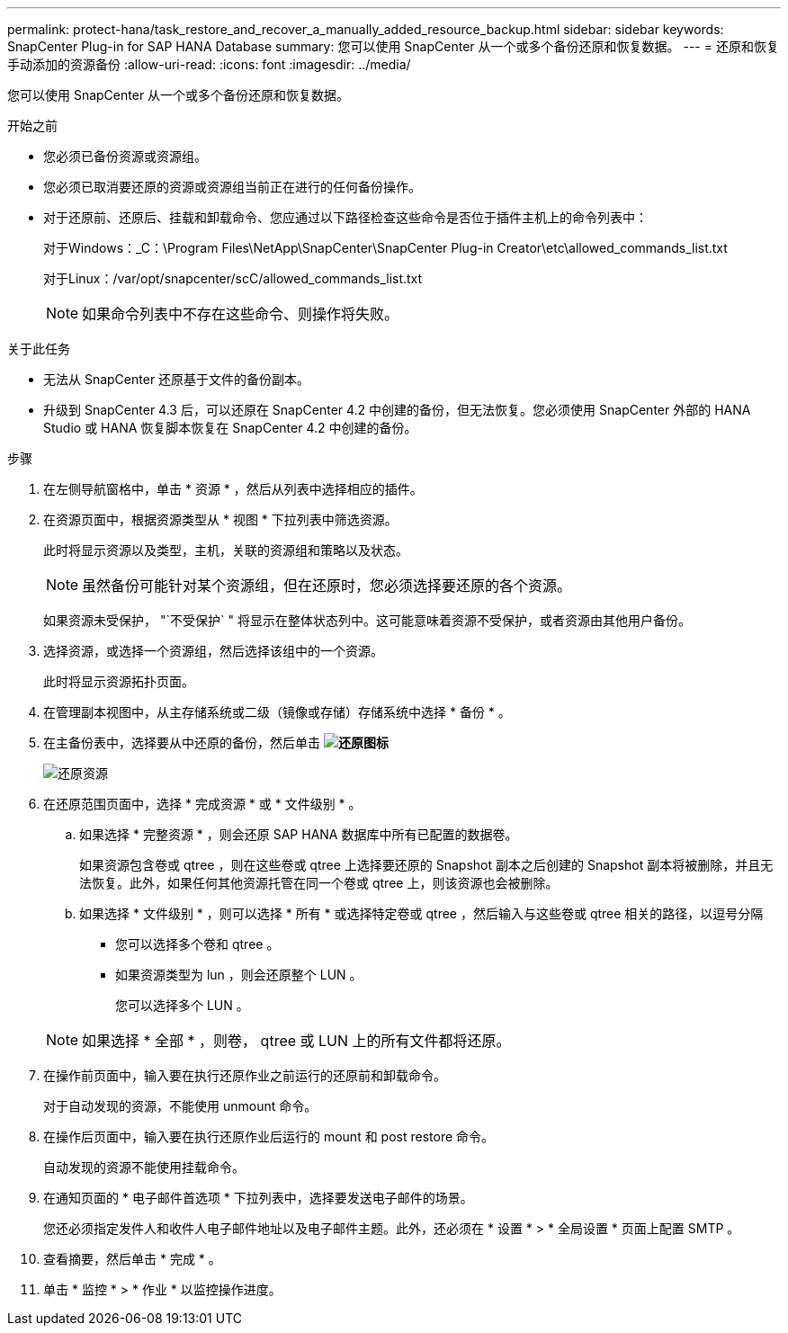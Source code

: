 ---
permalink: protect-hana/task_restore_and_recover_a_manually_added_resource_backup.html 
sidebar: sidebar 
keywords: SnapCenter Plug-in for SAP HANA Database 
summary: 您可以使用 SnapCenter 从一个或多个备份还原和恢复数据。 
---
= 还原和恢复手动添加的资源备份
:allow-uri-read: 
:icons: font
:imagesdir: ../media/


[role="lead"]
您可以使用 SnapCenter 从一个或多个备份还原和恢复数据。

.开始之前
* 您必须已备份资源或资源组。
* 您必须已取消要还原的资源或资源组当前正在进行的任何备份操作。
* 对于还原前、还原后、挂载和卸载命令、您应通过以下路径检查这些命令是否位于插件主机上的命令列表中：
+
对于Windows：_C：\Program Files\NetApp\SnapCenter\SnapCenter Plug-in Creator\etc\allowed_commands_list.txt

+
对于Linux：/var/opt/snapcenter/scC/allowed_commands_list.txt

+

NOTE: 如果命令列表中不存在这些命令、则操作将失败。



.关于此任务
* 无法从 SnapCenter 还原基于文件的备份副本。
* 升级到 SnapCenter 4.3 后，可以还原在 SnapCenter 4.2 中创建的备份，但无法恢复。您必须使用 SnapCenter 外部的 HANA Studio 或 HANA 恢复脚本恢复在 SnapCenter 4.2 中创建的备份。


.步骤
. 在左侧导航窗格中，单击 * 资源 * ，然后从列表中选择相应的插件。
. 在资源页面中，根据资源类型从 * 视图 * 下拉列表中筛选资源。
+
此时将显示资源以及类型，主机，关联的资源组和策略以及状态。

+

NOTE: 虽然备份可能针对某个资源组，但在还原时，您必须选择要还原的各个资源。

+
如果资源未受保护， "`不受保护` " 将显示在整体状态列中。这可能意味着资源不受保护，或者资源由其他用户备份。

. 选择资源，或选择一个资源组，然后选择该组中的一个资源。
+
此时将显示资源拓扑页面。

. 在管理副本视图中，从主存储系统或二级（镜像或存储）存储系统中选择 * 备份 * 。
. 在主备份表中，选择要从中还原的备份，然后单击 *image:../media/restore_icon.gif["还原图标"]*
+
image::../media/restoring_resource.gif[还原资源]

. 在还原范围页面中，选择 * 完成资源 * 或 * 文件级别 * 。
+
.. 如果选择 * 完整资源 * ，则会还原 SAP HANA 数据库中所有已配置的数据卷。
+
如果资源包含卷或 qtree ，则在这些卷或 qtree 上选择要还原的 Snapshot 副本之后创建的 Snapshot 副本将被删除，并且无法恢复。此外，如果任何其他资源托管在同一个卷或 qtree 上，则该资源也会被删除。

.. 如果选择 * 文件级别 * ，则可以选择 * 所有 * 或选择特定卷或 qtree ，然后输入与这些卷或 qtree 相关的路径，以逗号分隔
+
*** 您可以选择多个卷和 qtree 。
*** 如果资源类型为 lun ，则会还原整个 LUN 。
+
您可以选择多个 LUN 。





+

NOTE: 如果选择 * 全部 * ，则卷， qtree 或 LUN 上的所有文件都将还原。

. 在操作前页面中，输入要在执行还原作业之前运行的还原前和卸载命令。
+
对于自动发现的资源，不能使用 unmount 命令。

. 在操作后页面中，输入要在执行还原作业后运行的 mount 和 post restore 命令。
+
自动发现的资源不能使用挂载命令。

. 在通知页面的 * 电子邮件首选项 * 下拉列表中，选择要发送电子邮件的场景。
+
您还必须指定发件人和收件人电子邮件地址以及电子邮件主题。此外，还必须在 * 设置 * > * 全局设置 * 页面上配置 SMTP 。

. 查看摘要，然后单击 * 完成 * 。
. 单击 * 监控 * > * 作业 * 以监控操作进度。

